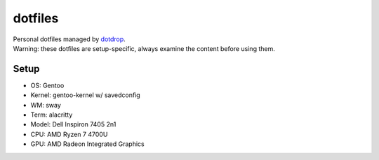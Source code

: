 ========
dotfiles
========
| Personal dotfiles managed by dotdrop_.
| Warning: these dotfiles are setup-specific, always examine the content before using them.

Setup
=====
- OS: Gentoo
- Kernel: gentoo-kernel w/ savedconfig
- WM: sway
- Term: alacritty

- Model: Dell Inspiron 7405 2n1
- CPU: AMD Ryzen 7 4700U
- GPU: AMD Radeon Integrated Graphics

.. _dotdrop: https://github.com/deadc0de6/dotdrop
